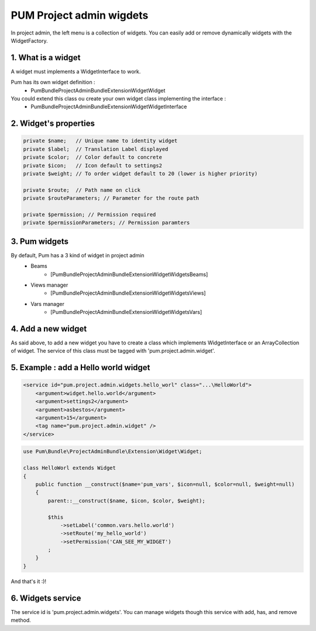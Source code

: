 PUM Project admin wigdets
==========================

In project admin, the left menu is a collection of widgets.
You can easily add or remove dynamically widgets with the WidgetFactory.


1. What is a widget
--------------------

A widget must implements a WidgetInterface to work.

Pum has its own widget definition :
    * Pum\Bundle\ProjectAdminBundle\Extension\Widget\Widget

You could extend this class ou create your own widget class implementing the interface :
    * Pum\Bundle\ProjectAdminBundle\Extension\Widget\WidgetInterface


2. Widget's properties
----------------------

.. code-block:: php

    private $name;   // Unique name to identity widget
    private $label;  // Translation Label displayed
    private $color;  // Color default to concrete
    private $icon;   // Icon default to settings2
    private $weight; // To order widget default to 20 (lower is higher priority)

    private $route;  // Path name on click
    private $routeParameters; // Parameter for the route path

    private $permission; // Permission required
    private $permissionParameters; // Permission paramters


3. Pum widgets
--------------------

By default, Pum has a 3 kind of widget in project admin
    - Beams
        - [Pum\Bundle\ProjectAdminBundle\Extension\Widget\Widgets\Beams]
    - Views manager
        - [Pum\Bundle\ProjectAdminBundle\Extension\Widget\Widgets\Views]
    - Vars manager
        - [Pum\Bundle\ProjectAdminBundle\Extension\Widget\Widgets\Vars]


4. Add a new widget
--------------------

As said above, to add a new widget you have to create a class which implements WidgetInterface or an ArrayCollection of widget.
The service of this class must be tagged with 'pum.project.admin.widget'.


5. Example : add a Hello world widget
-------------------------------------

.. code-block:: xml

    <service id="pum.project.admin.widgets.hello_worl" class="...\HelloWorld">
        <argument>widget.hello.world</argument>
        <argument>settings2</argument>
        <argument>asbestos</argument>
        <argument>15</argument>
        <tag name="pum.project.admin.widget" />
    </service>
        
        
.. code-block:: php

    use Pum\Bundle\ProjectAdminBundle\Extension\Widget\Widget;

    class HelloWorl extends Widget
    {
        public function __construct($name='pum_vars', $icon=null, $color=null, $weight=null)
        {
            parent::__construct($name, $icon, $color, $weight);

            $this
                ->setLabel('common.vars.hello.world')
                ->setRoute('my_hello_world')
                ->setPermission('CAN_SEE_MY_WIDGET')
            ;
        }
    }


And that's it :)!


6. Widgets service
-------------------

The service id is 'pum.project.admin.widgets'.
You can manage widgets though this service with add, has, and remove method.

